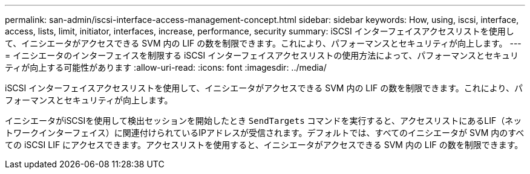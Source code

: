 ---
permalink: san-admin/iscsi-interface-access-management-concept.html 
sidebar: sidebar 
keywords: How, using, iscsi, interface, access, lists, limit, initiator, interfaces, increase, performance, security 
summary: iSCSI インターフェイスアクセスリストを使用して、イニシエータがアクセスできる SVM 内の LIF の数を制限できます。これにより、パフォーマンスとセキュリティが向上します。 
---
= イニシエータのインターフェイスを制限する iSCSI インターフェイスアクセスリストの使用方法によって、パフォーマンスとセキュリティが向上する可能性があります
:allow-uri-read: 
:icons: font
:imagesdir: ../media/


[role="lead"]
iSCSI インターフェイスアクセスリストを使用して、イニシエータがアクセスできる SVM 内の LIF の数を制限できます。これにより、パフォーマンスとセキュリティが向上します。

イニシエータがiSCSIを使用して検出セッションを開始したとき `SendTargets` コマンドを実行すると、アクセスリストにあるLIF（ネットワークインターフェイス）に関連付けられているIPアドレスが受信されます。デフォルトでは、すべてのイニシエータが SVM 内のすべての iSCSI LIF にアクセスできます。アクセスリストを使用すると、イニシエータがアクセスできる SVM 内の LIF の数を制限できます。

